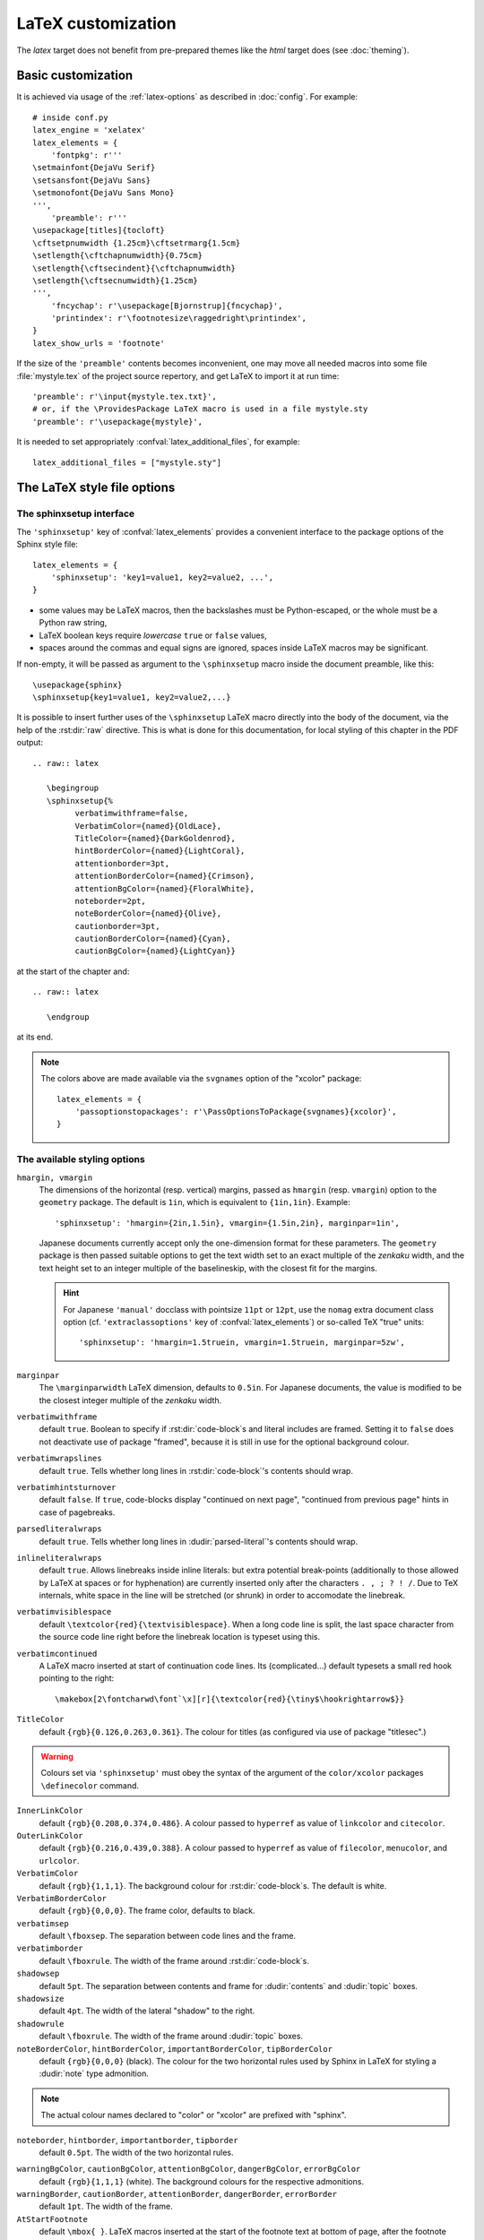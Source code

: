 .. highlightlang:: python

.. _latex:

LaTeX customization
===================

.. module:: latex
   :synopsis: LaTeX specifics.

The *latex* target does not benefit from pre-prepared themes like the
*html* target does (see :doc:`theming`).

.. raw:: latex

   \begingroup
   \sphinxsetup{%
         verbatimwithframe=false,
         VerbatimColor={named}{OldLace},
         TitleColor={named}{DarkGoldenrod},
         hintBorderColor={named}{LightCoral},
         attentionborder=3pt,
         attentionBorderColor={named}{Crimson},
         attentionBgColor={named}{FloralWhite},
         noteborder=2pt,
         noteBorderColor={named}{Olive},
         cautionborder=3pt,
         cautionBorderColor={named}{Cyan},
         cautionBgColor={named}{LightCyan}}
   \relax

.. _latex-basic:

Basic customization
-------------------

It is achieved via usage of the
:ref:`latex-options` as described in :doc:`config`. For example::

   # inside conf.py
   latex_engine = 'xelatex'
   latex_elements = {
       'fontpkg': r'''
   \setmainfont{DejaVu Serif}
   \setsansfont{DejaVu Sans}
   \setmonofont{DejaVu Sans Mono}
   ''',
       'preamble': r'''
   \usepackage[titles]{tocloft}
   \cftsetpnumwidth {1.25cm}\cftsetrmarg{1.5cm}
   \setlength{\cftchapnumwidth}{0.75cm}
   \setlength{\cftsecindent}{\cftchapnumwidth}
   \setlength{\cftsecnumwidth}{1.25cm}
   ''',
       'fncychap': r'\usepackage[Bjornstrup]{fncychap}',
       'printindex': r'\footnotesize\raggedright\printindex',
   }
   latex_show_urls = 'footnote'

.. the above was tested on Sphinx's own 1.5a2 documentation with good effect!

.. highlight:: latex

If the size of the ``'preamble'`` contents becomes inconvenient, one may move
all needed macros into some file :file:`mystyle.tex` of the project source
repertory, and get LaTeX to import it at run time::

   'preamble': r'\input{mystyle.tex.txt}',
   # or, if the \ProvidesPackage LaTeX macro is used in a file mystyle.sty
   'preamble': r'\usepackage{mystyle}',

It is needed to set appropriately :confval:`latex_additional_files`, for
example::

   latex_additional_files = ["mystyle.sty"]

.. _latexsphinxsetup:

The LaTeX style file options
----------------------------

The sphinxsetup interface
~~~~~~~~~~~~~~~~~~~~~~~~~

The ``'sphinxsetup'`` key of :confval:`latex_elements` provides a convenient
interface to the package options of the Sphinx style file::

   latex_elements = {
       'sphinxsetup': 'key1=value1, key2=value2, ...',
   }

- some values may be LaTeX macros, then the backslashes must be
  Python-escaped, or the whole must be a Python raw string,
- LaTeX boolean keys require *lowercase* ``true`` or ``false`` values,
- spaces around the commas and equal signs are ignored, spaces inside LaTeX
  macros may be significant.

If non-empty, it will be passed as argument to the ``\sphinxsetup`` macro
inside the document preamble, like this::

   \usepackage{sphinx}
   \sphinxsetup{key1=value1, key2=value2,...}

.. versionadded:: 1.5

It is possible to insert further uses of the ``\sphinxsetup`` LaTeX macro
directly into the body of the document, via the help of the :rst:dir:`raw`
directive. This is what is done for this documentation, for local styling
of this chapter in the PDF output::

   .. raw:: latex

      \begingroup
      \sphinxsetup{%
            verbatimwithframe=false,
            VerbatimColor={named}{OldLace},
            TitleColor={named}{DarkGoldenrod},
            hintBorderColor={named}{LightCoral},
            attentionborder=3pt,
            attentionBorderColor={named}{Crimson},
            attentionBgColor={named}{FloralWhite},
            noteborder=2pt,
            noteBorderColor={named}{Olive},
            cautionborder=3pt,
            cautionBorderColor={named}{Cyan},
            cautionBgColor={named}{LightCyan}}

at the start of the chapter and::

    .. raw:: latex

       \endgroup

at its end.

.. note::

   The colors above are made available via the ``svgnames`` option of
   the "xcolor" package::

      latex_elements = {
          'passoptionstopackages': r'\PassOptionsToPackage{svgnames}{xcolor}',
      }


The available styling options
~~~~~~~~~~~~~~~~~~~~~~~~~~~~~

.. _latexsphinxsetuphmargin:

``hmargin, vmargin``
    The dimensions of the horizontal (resp. vertical) margins, passed as
    ``hmargin`` (resp. ``vmargin``) option to
    the ``geometry`` package. The default is ``1in``, which is equivalent to
    ``{1in,1in}``. Example::

      'sphinxsetup': 'hmargin={2in,1.5in}, vmargin={1.5in,2in}, marginpar=1in',

    Japanese documents currently accept only the one-dimension format for
    these parameters. The ``geometry`` package is then passed suitable options
    to get the text width set to an exact multiple of the *zenkaku* width, and
    the text height set to an integer multiple of the baselineskip, with the
    closest fit for the margins.

    .. hint::

       For Japanese ``'manual'`` docclass with pointsize ``11pt`` or ``12pt``,
       use the ``nomag`` extra document class option (cf.
       ``'extraclassoptions'`` key of :confval:`latex_elements`) or so-called
       TeX "true" units::

         'sphinxsetup': 'hmargin=1.5truein, vmargin=1.5truein, marginpar=5zw',

    .. versionadded:: 1.5.3

``marginpar``
    The ``\marginparwidth`` LaTeX dimension, defaults to ``0.5in``. For Japanese
    documents, the value is modified to be the closest integer multiple of the
    *zenkaku* width.

    .. versionadded:: 1.5.3

``verbatimwithframe``
    default ``true``. Boolean to specify if :rst:dir:`code-block`\ s and literal
    includes are framed. Setting it to ``false`` does not deactivate use of
    package "framed", because it is still in use for the optional background
    colour.

``verbatimwrapslines``
    default ``true``. Tells whether long lines in :rst:dir:`code-block`\ 's
    contents should wrap.

``verbatimhintsturnover``
    default ``false``. If ``true``, code-blocks display "continued on next
    page", "continued from previous page" hints in case of pagebreaks.

    .. versionadded:: 1.6.3
       the default will change to ``true`` at 1.7 and horizontal positioning
       of continuation hints (currently right aligned only) will be
       customizable.

``parsedliteralwraps``
    default ``true``. Tells whether long lines in :dudir:`parsed-literal`\ 's
    contents should wrap.

    .. versionadded:: 1.5.2
       set this option value to ``false`` to recover former behaviour.

``inlineliteralwraps``
    default ``true``. Allows linebreaks inside inline literals: but extra
    potential break-points (additionally to those allowed by LaTeX at spaces
    or for hyphenation) are currently inserted only after the characters
    ``. , ; ? ! /``. Due to TeX internals, white space in the line will be
    stretched (or shrunk) in order to accomodate the linebreak.

    .. versionadded:: 1.5
       set this option value to ``false`` to recover former behaviour.

``verbatimvisiblespace``
    default ``\textcolor{red}{\textvisiblespace}``. When a long code line is
    split, the last space character from the source code line right before the
    linebreak location is typeset using this.

``verbatimcontinued``
    A LaTeX macro inserted at start of continuation code lines. Its
    (complicated...) default typesets a small red hook pointing to the right::

      \makebox[2\fontcharwd\font`\x][r]{\textcolor{red}{\tiny$\hookrightarrow$}}

    .. versionchanged:: 1.5
       The breaking of long code lines was added at 1.4.2. The default
       definition of the continuation symbol was changed at 1.5 to accomodate
       various font sizes (e.g. code-blocks can be in footnotes).

``TitleColor``
    default ``{rgb}{0.126,0.263,0.361}``. The colour for titles (as configured
    via use of package "titlesec".)

.. warning::

   Colours set via ``'sphinxsetup'``  must obey the syntax of the
   argument of the ``color/xcolor`` packages ``\definecolor`` command.

``InnerLinkColor``
    default ``{rgb}{0.208,0.374,0.486}``. A colour passed to ``hyperref`` as
    value of ``linkcolor``  and ``citecolor``.

``OuterLinkColor``
    default ``{rgb}{0.216,0.439,0.388}``. A colour passed to ``hyperref`` as
    value of ``filecolor``, ``menucolor``, and ``urlcolor``.

``VerbatimColor``
    default ``{rgb}{1,1,1}``. The background colour for
    :rst:dir:`code-block`\ s. The default is white.

``VerbatimBorderColor``
    default ``{rgb}{0,0,0}``. The frame color, defaults to black.

``verbatimsep``
    default ``\fboxsep``. The separation between code lines and the frame.

``verbatimborder``
    default ``\fboxrule``. The width of the frame around
    :rst:dir:`code-block`\ s.

``shadowsep``
    default ``5pt``. The separation between contents and frame for
    :dudir:`contents` and :dudir:`topic` boxes.

``shadowsize``
    default ``4pt``. The width of the lateral "shadow" to the right.

``shadowrule``
    default ``\fboxrule``. The width of the frame around :dudir:`topic` boxes.

|notebdcolors|
    default ``{rgb}{0,0,0}`` (black). The colour for the two horizontal rules
    used by Sphinx in LaTeX for styling a :dudir:`note` type admonition.

.. note::

   The actual colour names declared to "color" or "xcolor" are prefixed with
   "sphinx".

``noteborder``, ``hintborder``, ``importantborder``, ``tipborder``
    default ``0.5pt``. The width of the two horizontal rules.

.. only:: not latex

   |warningbdcolors|
       default ``{rgb}{0,0,0}`` (black). The colour for the admonition frame.

.. only:: latex

   |wgbdcolorslatex|
       default ``{rgb}{0,0,0}`` (black). The colour for the admonition frame.

|warningbgcolors|
    default ``{rgb}{1,1,1}`` (white). The background colours for the respective
    admonitions.

|warningborders|
    default ``1pt``. The width of the frame.

``AtStartFootnote``
    default ``\mbox{ }``. LaTeX macros inserted at the start of the footnote
    text at bottom of page, after the footnote number.

``BeforeFootnote``
    default ``\leavevmode\unskip``. LaTeX macros inserted before the footnote
    mark. The default removes possible space before it (else, TeX could insert
    a linebreak there).

    .. versionadded:: 1.5

``HeaderFamily``
    default ``\sffamily\bfseries``. Sets the font used by headings.


.. |notebdcolors| replace:: ``noteBorderColor``, ``hintBorderColor``,
                            ``importantBorderColor``, ``tipBorderColor``

.. |warningbdcolors| replace:: ``warningBorderColor``, ``cautionBorderColor``,
                               ``attentionBorderColor``, ``dangerBorderColor``,
                               ``errorBorderColor``

.. |wgbdcolorslatex| replace:: ``warningBorderColor``, ``cautionBorderColor``,
                               ``attentionB..C..``, ``dangerB..C..``,
                               ``errorB..C..``

.. else latex goes into right margin, as it does not hyphenate the names

.. |warningbgcolors| replace:: ``warningBgColor``, ``cautionBgColor``,
                               ``attentionBgColor``, ``dangerBgColor``,
                               ``errorBgColor``

.. |warningborders| replace:: ``warningBorder``, ``cautionBorder``,
                              ``attentionBorder``, ``dangerBorder``,
                              ``errorBorder``

LaTeX macros and environments
-----------------------------

Here are some macros from the package file :file:`sphinx.sty` and class files
:file:`sphinxhowto.cls`, :file:`sphinxmanual.cls`, which have public names
thus allowing redefinitions. Check the respective files for the defaults.

Macros
~~~~~~

- text styling commands ``\sphinx<foo>`` with ``<foo>`` being one of
  ``strong``, ``bfcode``, ``email``, ``tablecontinued``, ``titleref``,
  ``menuselection``, ``accelerator``, ``crossref``, ``termref``, ``optional``.
  The non-prefixed macros will still be defined if option
  :confval:`latex_keep_old_macro_names` has been set to ``True`` (default is
  ``False``), in which case the prefixed macros expand to the non-prefixed
  ones.

  .. versionadded:: 1.4.5
     Use of ``\sphinx`` prefixed macro names to limit possibilities of conflict
     with LaTeX packages.
  .. versionchanged:: 1.6
     The default value of :confval:`latex_keep_old_macro_names` changes to
     ``False``, and even if set to ``True``, if a non-prefixed macro
     already exists at ``sphinx.sty`` loading time, only the ``\sphinx``
     prefixed one will be defined. The setting will be removed at 1.7.

- more text styling: ``\sphinxstyle<bar>`` with ``<bar>`` one of
  ``indexentry``, ``indexextra``, ``indexpageref``, ``topictitle``,
  ``sidebartitle``, ``othertitle``, ``sidebarsubtitle``, ``thead``,
  ``theadfamily``, ``emphasis``, ``literalemphasis``, ``strong``,
  ``literalstrong``, ``abbreviation``, ``literalintitle``, ``codecontinued``,
  ``codecontinues``.

  .. versionadded:: 1.5
     these macros were formerly hard-coded as non customizable ``\texttt``,
     ``\emph``, etc...
  .. versionadded:: 1.6
     ``\sphinxstyletheadfamily`` which defaults to ``\sffamily`` and allows
     multiple paragraphs in header cells of tables.
  .. deprecated:: 1.6
     macro ``\sphinxstylethead`` is deprecated at 1.6 and will be removed at 1.7.
  .. versionadded:: 1.6.3
     ``\sphinxstylecodecontinued`` and ``\sphinxstylecodecontinues``.
- by default the Sphinx style file ``sphinx.sty`` executes the command
  ``\fvset{fontsize=\small}`` as part of its configuration of
  ``fancyvrb.sty``. This may be overriden for example via
  ``\fvset{fontsize=auto}`` which will let code listings use the ambient font
  size. Refer to ``fancyvrb.sty``'s documentation for further keys.

  .. versionadded:: 1.5
- the table of contents is typeset via ``\sphinxtableofcontents`` which is a
  wrapper (whose definition can be found in :file:`sphinxhowto.cls` or in
  :file:`sphinxmanual.cls`) of standard ``\tableofcontents``.

  .. versionchanged:: 1.5
     formerly, the meaning of ``\tableofcontents`` was modified by Sphinx.
- the ``\maketitle`` command is redefined by the class files
  :file:`sphinxmanual.cls` and :file:`sphinxhowto.cls`.

Environments
~~~~~~~~~~~~

- a :dudir:`figure` may have an optional legend with arbitrary body
  elements: they are rendered in a ``sphinxlegend`` environment. The default
  definition issues ``\small``, and ends with ``\par``.

  .. versionadded:: 1.5.6
     formerly, the ``\small`` was hardcoded in LaTeX writer and the ending
     ``\par`` was lacking.
- for each admonition type ``<foo>``, the
  used environment is named ``sphinx<foo>``. They may be ``\renewenvironment``
  'd individually, and must then be defined with one argument (it is the heading
  of the notice, for example ``Warning:`` for :dudir:`warning` directive, if
  English is the document language). Their default definitions use either the
  *sphinxheavybox* (for the first listed directives) or the *sphinxlightbox*
  environments, configured to use the parameters (colours, border thickness)
  specific to each type, which can be set via ``'sphinxsetup'`` string.

  .. versionchanged:: 1.5
     use of public environment names, separate customizability of the
     parameters, such as ``noteBorderColor``, ``noteborder``,
     ``warningBgColor``, ``warningBorderColor``, ``warningborder``, ...
- the :dudir:`contents` directive (with ``:local:`` option) and the
  :dudir:`topic` directive are implemented by environment ``sphinxShadowBox``.

  .. versionadded:: 1.4.2
     former code refactored into an environment allowing page breaks.
  .. versionchanged:: 1.5
     options ``shadowsep``, ``shadowsize``,  ``shadowrule``.
- the literal blocks (via ``::`` or :rst:dir:`code-block`), are
  implemented using ``sphinxVerbatim`` environment which is a wrapper of
  ``Verbatim`` environment from package ``fancyvrb.sty``. It adds the handling
  of the top caption and the wrapping of long lines, and a frame which allows
  pagebreaks. Inside tables the used
  environment is ``sphinxVerbatimintable`` (it does not draw a frame, but
  allows a caption).

  .. versionchanged:: 1.5
     ``Verbatim`` keeps exact same meaning as in ``fancyvrb.sty`` (also
     under the name ``OriginalVerbatim``); ``sphinxVerbatimintable`` is used
     inside tables.
  .. versionadded:: 1.5
     options ``verbatimwithframe``, ``verbatimwrapslines``,
     ``verbatimsep``, ``verbatimborder``.
- the bibliography uses ``sphinxthebibliography`` and the Python Module index
  as well as the general index both use ``sphinxtheindex``; these environments
  are wrappers of the ``thebibliography`` and respectively ``theindex``
  environments as provided by the document class (or packages).

  .. versionchanged:: 1.5
     formerly, the original environments were modified by Sphinx.

Miscellany
~~~~~~~~~~

- the section, subsection, ...  headings are set using  *titlesec*'s
  ``\titleformat`` command.
- for the ``'manual'`` docclass, the chapter headings can be customized using
  *fncychap*'s commands ``\ChNameVar``, ``\ChNumVar``, ``\ChTitleVar``. File
  :file:`sphinx.sty` has custom re-definitions in case of *fncychap*
  option ``Bjarne``.

  .. versionchanged:: 1.5
     formerly, use of *fncychap* with other styles than ``Bjarne`` was
     dysfunctional.
- check file :file:`sphinx.sty` for more...

.. hint::

   As an experimental feature, Sphinx can use user-defined template file for
   LaTeX source if you have a file named ``_templates/latex.tex_t`` in your
   project.

   .. versionadded:: 1.5
      currently all template variables are unstable and undocumented.

   Additional files ``longtable.tex_t``, ``tabulary.tex_t`` and
   ``tabular.tex_t`` can be added to ``_templates/`` to configure some aspects
   of table rendering (such as the caption position).

   .. versionadded:: 1.6
      currently all template variables are unstable and undocumented.

.. raw:: latex

   \endgroup
